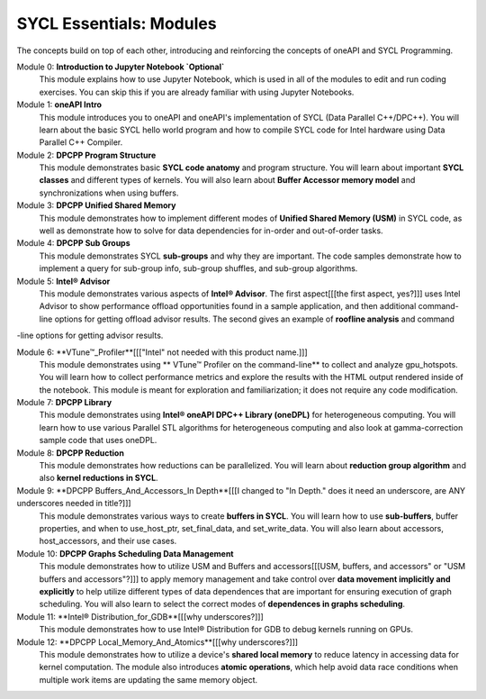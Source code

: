SYCL Essentials: Modules
========================

The concepts build on top of each other, introducing and 
reinforcing the concepts of oneAPI and SYCL Programming.

Module 0: **Introduction to Jupyter Notebook `Optional`**
 This module explains how to use Jupyter Notebook, 
 which is used in all of the modules to edit and run coding 
 exercises. You can skip this if you are already familiar 
 with using Jupyter Notebooks.

Module 1: **oneAPI Intro**
 This module introduces you to oneAPI and oneAPI's implementation 
 of SYCL (Data Parallel C++/DPC++). You will learn about the basic 
 SYCL hello world program and how to compile SYCL code for 
 Intel hardware using Data Parallel C++ Compiler.

Module 2: **DPCPP Program Structure**
 This module demonstrates basic **SYCL code anatomy** and 
 program structure. You will learn about important **SYCL classes** and 
 different types of kernels. You will also learn about 
 **Buffer Accessor memory model** and synchronizations when using buffers.

Module 3: **DPCPP Unified Shared Memory**
 This module demonstrates how to implement different modes 
 of **Unified Shared Memory (USM)** in SYCL code, as well 
 as demonstrate how to solve for data dependencies for in-order 
 and out-of-order tasks.

Module 4: **DPCPP Sub Groups**
 This module demonstrates SYCL **sub-groups** and why they are 
 important. The code samples demonstrate how to implement a query 
 for sub-group info, sub-group shuffles, and sub-group algorithms.

Module 5: **Intel® Advisor**
 This module demonstrates various aspects of **Intel® Advisor**. 
 The first aspect[[[the first aspect, yes?]]] uses Intel Advisor to show performance offload 
 opportunities found in a sample application, and then additional 
 command-line options for getting offload advisor results. 
 The second gives an example of **roofline analysis** and command 
-line options for getting advisor results.

Module 6: **VTune™_Profiler**[[["Intel" not needed with this product name.]]]
 This module demonstrates using ** VTune™ Profiler on the command-line** 
 to collect and analyze gpu_hotspots. You will learn how to collect 
 performance metrics and explore the results with the HTML output 
 rendered inside of the notebook.  This module is meant for exploration 
 and familiarization; it does not require any code modification.

Module 7: **DPCPP Library**
 This module demonstrates using **Intel® oneAPI DPC++ Library (oneDPL)**
 for heterogeneous computing. You will learn how to use various Parallel
 STL algorithms for heterogeneous computing and also look at 
 gamma-correction sample code that uses oneDPL.

Module 8: **DPCPP Reduction**
 This module demonstrates how reductions can be parallelized. You will 
 learn about **reduction group algorithm** and also **kernel reductions in SYCL**.

Module 9: **DPCPP Buffers_And_Accessors_In Depth**[[[I changed to "In Depth." does it need an underscore, are ANY underscores needed in title?]]]
 This module demonstrates various ways to create **buffers in SYCL**. 
 You will learn how to use **sub-buffers**, buffer properties, and when 
 to use_host_ptr, set_final_data, and set_write_data. You will also learn about 
 accessors, host_accessors, and their use cases.

Module 10: **DPCPP Graphs Scheduling Data Management**
 This module demonstrates how to utilize USM and Buffers and accessors[[[USM, buffers, and accessors" or "USM buffers and accessors"?]]]
 to apply memory management and take control over **data movement implicitly 
 and explicitly** to help utilize different types of data dependences that are 
 important for ensuring execution of graph scheduling. You will also learn 
 to select the correct modes of **dependences in graphs scheduling**.

Module 11: **Intel® Distribution_for_GDB**[[[why underscores?]]]
 This module demonstrates how to use Intel® Distribution for GDB to 
 debug kernels running on GPUs.

Module 12: **DPCPP Local_Memory_And_Atomics**[[[why underscores?]]]
 This module demonstrates how to utilize a device's **shared local memory** 
 to reduce latency in accessing data for kernel computation. The module 
 also introduces **atomic operations**, which help avoid data race conditions when 
 multiple work items are updating the same memory object.
